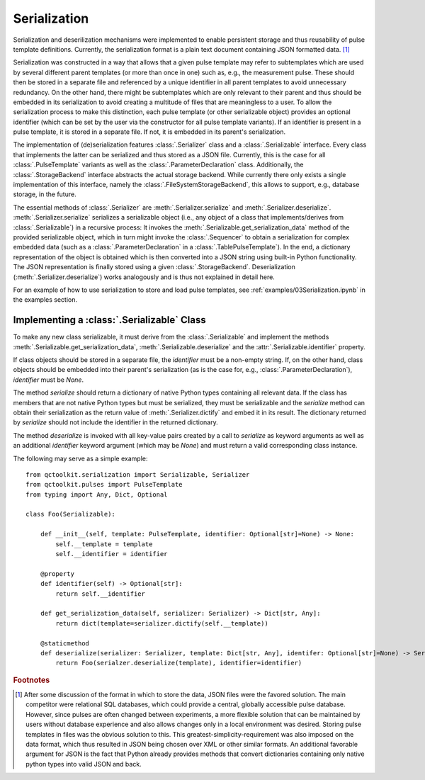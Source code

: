 .. _serialization:

Serialization
-------------
Serialization and deserilization mechanisms were implemented to enable persistent storage and thus reusability of pulse template definitions. Currently, the serialization format is a plain text document containing JSON formatted data. [#format]_

Serialization was constructed in a way that allows that a given pulse template may refer to subtemplates which are used by several different parent templates (or more than once in one) such as, e.g., the measurement pulse. These should then be stored in a separate file and referenced by a unique identifier in all parent templates to avoid unnecessary redundancy. On the other hand, there might be subtemplates which are only relevant to their parent and thus should be embedded in its serialization to avoid creating a multitude of files that are meaningless to a user. To allow the serialization process to make this distinction, each pulse template (or other serializable object) provides an optional identifier (which can be set by the user via the constructor for all pulse template variants). If an identifier is present in a pulse template, it is stored in a separate file. If not, it is embedded in its parent's serialization.

The implementation of (de)serialization features :class:`.Serializer` class and a :class:`.Serializable` interface. Every class that implements the latter can be serialized and thus stored as a JSON file. Currently, this is the case for all :class:`.PulseTemplate` variants as well as the :class:`.ParameterDeclaration` class. Additionally, the :class:`.StorageBackend` interface abstracts the actual storage backend. While currently there only exists a single implementation of this interface, namely the :class:`.FileSystemStorageBackend`, this allows to support, e.g., database storage, in the future.

The essential methods of :class:`.Serializer` are :meth:`.Serializer.serialize` and :meth:`.Serializer.deserialize`. :meth:`.Serializer.serialize` serializes a serializable object (i.e., any object of a class that implements/derives from :class:`.Serializable`) in a recursive process: It invokes the :meth:`.Serializable.get_serialization_data` method of the provided serializable object, which in turn might invoke the :class:`.Sequencer` to obtain a serialization for complex embedded data (such as a :class:`.ParameterDeclaration` in a :class:`.TablePulseTemplate`). In the end, a dictionary representation of the object is obtained which is then converted into a JSON string using built-in Python functionality. The JSON representation is finally stored using a given :class:`.StorageBackend`. Deserialization (:meth:`.Serializer.deserialize`) works analogously and is thus not explained in detail here.

For an example of how to use serialization to store and load pulse templates, see :ref:`examples/03Serialization.ipynb` in the examples section.

Implementing a :class:`.Serializable` Class
^^^^^^^^^^^^^^^^^^^^^^^^^^^^^^^^^^^^^^^^^^^
To make any new class serializable, it must derive from the :class:`.Serializable` and implement the methods :meth:`.Serializable.get_serialization_data`, :meth:`.Serializable.deserialize` and the :attr:`.Serializable.identifier` property.

If class objects should be stored in a separate file, the `identifier` must be a non-empty string. If, on the other hand, class objects should be embedded into their parent's serialization (as is the case for, e.g., :class:`.ParameterDeclaration`), `identifier` must be `None`.

The method `serialize` should return a dictionary of native Python types containing all relevant data. If the class has members that are not native Python types but must be serialized, they must be serializable and the `serialize` method can obtain their serialization as the return value of :meth:`.Serializer.dictify` and embed it in its result. The dictionary returned by `serialize` should not include the identifier in the returned dictionary.

The method `deserialize` is invoked with all key-value pairs created by a call to `serialize` as keyword arguments as well as an additional `identifier` keyword argument (which may be `None`) and must return a valid corresponding class instance.

The following may serve as a simple example:
::
    from qctoolkit.serialization import Serializable, Serializer
    from qctoolkit.pulses import PulseTemplate
    from typing import Any, Dict, Optional
    
    class Foo(Serializable):
    
        def __init__(self, template: PulseTemplate, identifier: Optional[str]=None) -> None:
            self.__template = template
            self.__identifier = identifier
            
        @property
        def identifier(self) -> Optional[str]:
            return self.__identifier
            
        def get_serialization_data(self, serializer: Serializer) -> Dict[str, Any]:
            return dict(template=serializer.dictify(self.__template))
            
        @staticmethod
        def deserialize(serializer: Serializer, template: Dict[str, Any], identifer: Optional[str]=None) -> Serializable:
            return Foo(serialzer.deserialize(template), identifier=identifier)
            

.. rubric:: Footnotes

.. [#format] After some discussion of the format in which to store the data, JSON files were the favored solution. The main competitor were relational SQL databases, which could provide a central, globally accessible pulse database. However, since pulses are often changed between experiments, a more flexible solution that can be maintained by users without database experience and also allows changes only in a local environment was desired. Storing pulse templates in files was the obvious solution to this. This greatest-simplicity-requirement was also imposed on the data format, which thus resulted in JSON being chosen over XML or other similar formats. An additional favorable argument for JSON is the fact that Python already provides methods that convert dictionaries containing only native python types into valid JSON and back.
